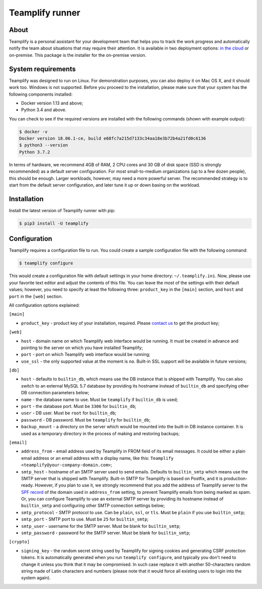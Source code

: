 Teamplify runner
================

.. image:: https://travis-ci.org/teamplify/teamplify-runner.svg?branch=master
        :target: https://travis-ci.org/teamplify/teamplify-runner

About
-----

Teamplify is a personal assistant for your development team that helps you to
track the work progress and automatically notify the team about situations that
may require their attention. It is available in two deployment options:
`in the cloud <https://teamplify.com>`_ or on-premise. This package is the
installer for the on-premise version.

System requirements
-------------------

Teamplify was designed to run on Linux. For demonstration purposes, you can also
deploy it on Mac OS X, and it should work too. Windows is not supported. Before
you proceed to the installation, please make sure that your system has the
following components installed:

- Docker version 1.13 and above;
- Python 3.4 and above.

You can check to see if the required versions are installed with the following
commands (shown with example output):

.. code:: shell

  $ docker -v
  Docker version 18.06.1-ce, build e68fc7a215d7133c34aa18e3b72b4a21fd0c6136
  $ python3 --version
  Python 3.7.2

In terms of hardware, we recommend 4GB of RAM, 2 CPU cores and 30 GB of disk
space (SSD is strongly recommended) as a default server configuration. For most
small-to-medium organizations (up to a few dozen people), this should be enough.
Larger workloads, however, may need a more powerful server. The recommended
strategy is to start from the default server configuration, and later tune it up
or down basing on the workload.

Installation
------------

Install the latest version of Teamplify runner with pip:

.. code:: shell

  $ pip3 install -U teamplify


Configuration
-------------

Teamplify requires a configuration file to run. You could create a sample
configuration file with the following command:

.. code:: shell

  $ teamplify configure

This would create a configuration file with default settings in your home
directory: ``~/.teamplify.ini``. Now, please use your favorite text editor and
adjust the contents of this file. You can leave the most of the settings with
their default values; however, you need to specify at least the following three:
``product_key`` in the ``[main]`` section, and ``host`` and ``port`` in the
``[web]`` section.

All configuration options explained:

``[main]``

- ``product_key`` - product key of your installation, required. Please
  `contact us <mailto:support@teamplify.com>`_ to get the product key;

``[web]``

- ``host`` - domain name on which Teamplify web interface would be running. It
  must be created in advance and pointing to the server on which you have
  installed Teamplify;
- ``port`` - port on which Teamplify web interface would be running;
- ``use_ssl`` - the only supported value at the moment is ``no``. Built-in SSL
  support will be available in future versions;

``[db]``

- ``host`` - defaults to ``builtin_db``, which means use the DB instance that is
  shipped with Teamplify. You can also switch to an external MySQL 5.7 database
  by providing its hostname instead of ``builtin_db`` and specifying other DB
  connection parameters below;
- ``name`` - the database name to use. Must be ``teamplify`` if ``builtin_db``
  is used;
- ``port`` - the database port. Must be ``3306`` for ``builtin_db``;
- ``user`` - DB user. Must be ``root`` for ``builtin_db``;
- ``password`` - DB password. Must be ``teamplify`` for ``builtin_db``;
- ``backup_mount`` - a directory on the server which would be mounted into the
  built-in DB instance container. It is used as a temporary directory in the
  process of making and restoring backups;

``[email]``

- ``address_from`` - email address used by Teamplify in FROM field of its email
  messages. It could be either a plain email address or an email address with
  a display name, like this: ``Teamplify <teamplify@your-company-domain.com>``;
- ``smtp_host`` - hostname of an SMTP server used to send emails. Defaults to
  ``builtin_smtp`` which means use the SMTP server that is shipped with
  Teamplify. Built-in SMTP for Teamplify is based on Postfix, and it is
  production-ready. However, if you plan to use it, we strongly recommend that
  you add the address of Teamplify server to the
  `SPF record <http://www.openspf.org/SPF_Record_Syntax>`_ of the domain used
  in ``address_from`` setting, to prevent Teamplify emails from being marked as
  spam. Or, you can configure Teamplify to use an external SMTP server by
  providing its hostname instead of ``builtin_smtp`` and configuring other SMTP
  connection settings below;
- ``smtp_protocol`` - SMTP protocol to use. Can be ``plain``, ``ssl``, or
  ``tls``. Must be ``plain`` if you use ``builtin_smtp``;
- ``smtp_port`` - SMTP port to use. Must be ``25`` for ``builtin_smtp``;
- ``smtp_user`` - username for the SMTP server. Must be blank for
  ``builtin_smtp``;
- ``smtp_password`` - password for the SMTP server.  Must be blank for
  ``builtin_smtp``;

``[crypto]``

- ``signing_key`` - the random secret string used by Teamplify for signing
  cookies and generating CSRF protection tokens. It is automatically generated
  when you run ``teamplify configure``, and typically you don't need to change
  it unless you think that it may be compromised. In such case replace it with
  another 50-characters random string made of Latin characters and numbers
  (please note that it would force all existing users to login into the system
  again).
